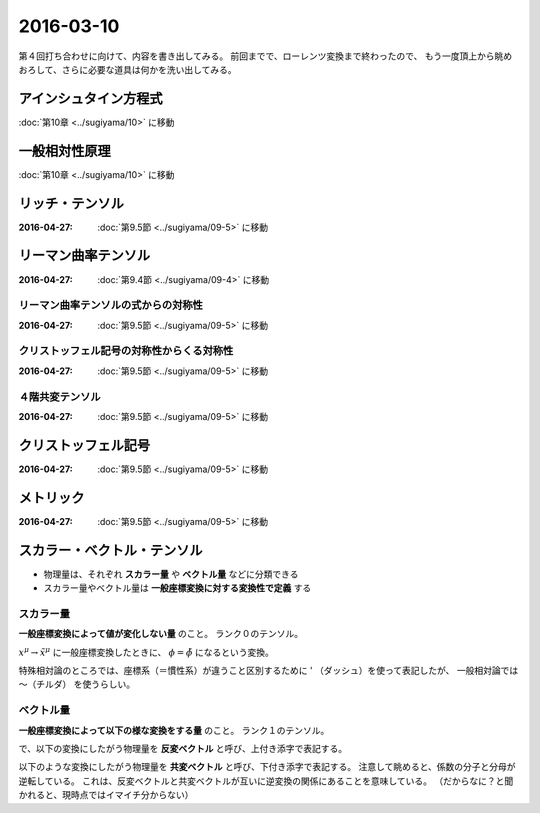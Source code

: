 ==================================================
2016-03-10
==================================================

第４回打ち合わせに向けて、内容を書き出してみる。
前回までで、ローレンツ変換まで終わったので、
もう一度頂上から眺めおろして、さらに必要な道具は何かを洗い出してみる。



アインシュタイン方程式
==================================================

:doc:`第10章 <../sugiyama/10>` に移動

一般相対性原理
==================================================

:doc:`第10章 <../sugiyama/10>` に移動



リッチ・テンソル
==================================================

:2016-04-27: :doc:`第9.5節 <../sugiyama/09-5>` に移動



リーマン曲率テンソル
==================================================

:2016-04-27: :doc:`第9.4節 <../sugiyama/09-4>` に移動



リーマン曲率テンソルの式からの対称性
--------------------------------------------------

:2016-04-27: :doc:`第9.5節 <../sugiyama/09-5>` に移動


クリストッフェル記号の対称性からくる対称性
--------------------------------------------------

:2016-04-27: :doc:`第9.5節 <../sugiyama/09-5>` に移動


４階共変テンソル
--------------------------------------------------

:2016-04-27: :doc:`第9.5節 <../sugiyama/09-5>` に移動


クリストッフェル記号
==================================================

:2016-04-27: :doc:`第9.5節 <../sugiyama/09-5>` に移動


メトリック
==================================================

:2016-04-27: :doc:`第9.5節 <../sugiyama/09-5>` に移動

スカラー・ベクトル・テンソル
==================================================

- 物理量は、それぞれ **スカラー量** や **ベクトル量** などに分類できる
- スカラー量やベクトル量は **一般座標変換に対する変換性で定義** する

スカラー量
--------------------------------------------------

**一般座標変換によって値が変化しない量** のこと。
ランク０のテンソル。

.. math::
   :nowrap:

   \begin{align}
   \tilde{\phi} (\tilde{x}^{\mu}) & = \phi(x^{\mu})
   \end{align}

:math:`x^{\mu} \rightarrow \tilde{x}^{\mu}` に一般座標変換したときに、
:math:`\phi = \tilde{\phi}` になるという変換。

特殊相対論のところでは、座標系（＝慣性系）が違うこと区別するために ' （ダッシュ）を使って表記したが、
一般相対論では 〜（チルダ） を使うらしい。


ベクトル量
--------------------------------------------------

**一般座標変換によって以下の様な変換をする量** のこと。
ランク１のテンソル。

で、以下の変換にしたがう物理量を **反変ベクトル** と呼び、上付き添字で表記する。

.. math::
   :nowrap:

   \begin{align}
   \tilde{V}^{\mu} &= \frac{\partial{\tilde{x}^{\mu}} }{\partial{x^{\nu} }} V^{\nu}
   \end{align}


以下のような変換にしたがう物理量を **共変ベクトル** と呼び、下付き添字で表記する。
注意して眺めると、係数の分子と分母が逆転している。
これは、反変ベクトルと共変ベクトルが互いに逆変換の関係にあることを意味している。
（だからなに？と聞かれると、現時点ではイマイチ分からない）

.. math::
   :nowrap:

   \begin{align}
   \tilde{V}_{\mu} &= \frac{ \partial{x^{\nu}} }{ \partial{\tilde{x}^{\mu}} } V_{\nu}
   \end{align}
